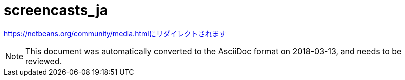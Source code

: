 // 
//     Licensed to the Apache Software Foundation (ASF) under one
//     or more contributor license agreements.  See the NOTICE file
//     distributed with this work for additional information
//     regarding copyright ownership.  The ASF licenses this file
//     to you under the Apache License, Version 2.0 (the
//     "License"); you may not use this file except in compliance
//     with the License.  You may obtain a copy of the License at
// 
//       http://www.apache.org/licenses/LICENSE-2.0
// 
//     Unless required by applicable law or agreed to in writing,
//     software distributed under the License is distributed on an
//     "AS IS" BASIS, WITHOUT WARRANTIES OR CONDITIONS OF ANY
//     KIND, either express or implied.  See the License for the
//     specific language governing permissions and limitations
//     under the License.
//

= screencasts_ja
:jbake-type: page
:jbake-tags: old-site, needs-review
:jbake-status: published
:keywords: Apache NetBeans  screencasts_ja
:description: Apache NetBeans  screencasts_ja
:toc: left
:toc-title:

https://netbeans.org/community/media.htmlにリダイレクトされます


NOTE: This document was automatically converted to the AsciiDoc format on 2018-03-13, and needs to be reviewed.
